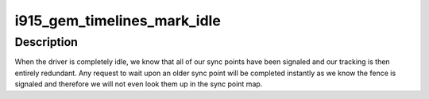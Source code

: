 .. -*- coding: utf-8; mode: rst -*-
.. src-file: drivers/gpu/drm/i915/i915_gem_timeline.c

.. _`i915_gem_timelines_mark_idle`:

i915_gem_timelines_mark_idle
============================

.. c:function:: void i915_gem_timelines_mark_idle(struct drm_i915_private *i915)

    - called when the driver idles \ ``i915``\  - the drm_i915_private device

    :param struct drm_i915_private \*i915:
        *undescribed*

.. _`i915_gem_timelines_mark_idle.description`:

Description
-----------

When the driver is completely idle, we know that all of our sync points
have been signaled and our tracking is then entirely redundant. Any request
to wait upon an older sync point will be completed instantly as we know
the fence is signaled and therefore we will not even look them up in the
sync point map.

.. This file was automatic generated / don't edit.

